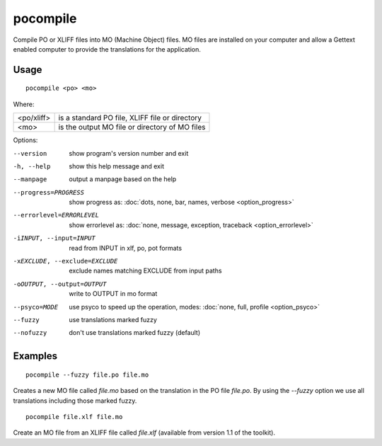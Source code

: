 
.. _pocompile:

pocompile
*********

Compile PO or XLIFF files into MO (Machine Object) files.  MO files are installed on your computer and
allow a Gettext enabled computer to provide the translations for the application.

.. _pocompile#usage:

Usage
=====

::

  pocompile <po> <mo>

Where:

+-------------+------------------------------------------------+
| <po/xliff>  | is a standard PO file, XLIFF file or directory |
+-------------+------------------------------------------------+
| <mo>        | is the output MO file or directory of MO files |
+-------------+------------------------------------------------+

Options:

--version            show program's version number and exit
-h, --help           show this help message and exit
--manpage            output a manpage based on the help
--progress=PROGRESS    show progress as: :doc:`dots, none, bar, names, verbose <option_progress>`
--errorlevel=ERRORLEVEL
                      show errorlevel as: :doc:`none, message, exception,
                      traceback <option_errorlevel>`
-iINPUT, --input=INPUT   read from INPUT in xlf, po, pot formats
-xEXCLUDE, --exclude=EXCLUDE   exclude names matching EXCLUDE from input paths
-oOUTPUT, --output=OUTPUT   write to OUTPUT in mo format
--psyco=MODE          use psyco to speed up the operation, modes: :doc:`none,
                      full, profile <option_psyco>`
--fuzzy              use translations marked fuzzy
--nofuzzy            don't use translations marked fuzzy (default)

.. _pocompile#examples:

Examples
========

::

  pocompile --fuzzy file.po file.mo

Creates a new MO file called *file.mo* based on the translation in the PO file *file.po*.  By using the *--fuzzy*
option we use all translations including those marked fuzzy. ::

  pocompile file.xlf file.mo

Create an MO file from an XLIFF file called *file.xlf* (available from version 1.1 of the toolkit).
